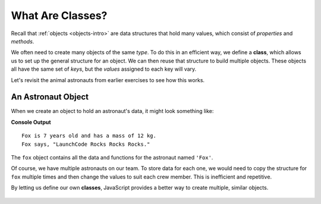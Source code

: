 .. index:: ! class

What Are Classes?
==================

Recall that :ref:`objects <objects-intro>` are data structures that hold many
values, which consist of *properties* and *methods*.

We often need to create many objects of the same *type*. To do this in an
efficient way, we define a **class**, which allows us to set up the general
structure for an object. We can then reuse that structure to build multiple
objects. These objects all have the same set of *keys*, but the *values*
assigned to each key will vary.

Let's revisit the animal astronauts from earlier exercises to see how this
works.

An Astronaut Object
--------------------

When we create an object to hold an astronaut's data, it might look something
like:

.. sourcecode:: js
   :linenos:

   let fox = {
      name: 'Fox',
      age: 7,
      mass: 12,
      catchPhrase: function(repeats) {
         let phrase = 'LaunchCode';
         for (let i = 0; i < repeats; i++) {
            phrase += ' Rocks';
         }
         return phrase;
      }
   }

   console.log(`${fox.name} is ${fox.age} years old and has a mass of ${fox.mass} kg.`);
   console.log(`${fox.name} says, "${fox.catchPhrase(3)}."`);

**Console Output**

::

   Fox is 7 years old and has a mass of 12 kg.
   Fox says, "LaunchCode Rocks Rocks Rocks."

The ``fox`` object contains all the data and functions for the astronaut named
``'Fox'``.

Of course, we have multiple astronauts on our team. To store data for each one,
we would need to copy the structure for ``fox`` multiple times and then change
the values to suit each crew member. This is inefficient and repetitive.

By letting us define our own **classes**, JavaScript provides a better way to
create multiple, similar objects.

.. figure:: ./figures/Classes-vs-objects.png
   :alt: Visual of the relationship between classes and objects.
